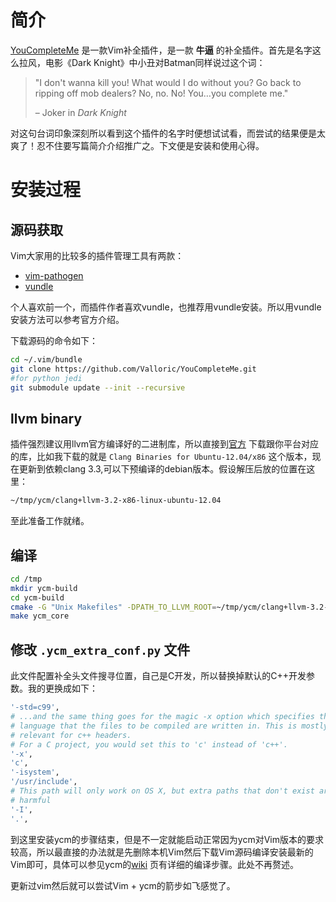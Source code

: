 
* 简介
  [[https://github.com/Valloric/YouCompleteMe][YouCompleteMe]] 是一款Vim补全插件，是一款 *牛逼* 的补全插件。首先是名字这么拉风，电影《Dark Knight》中小丑对Batman同样说过这个词：

  #+BEGIN_QUOTE
  "I don't wanna kill you! What would I do without you? Go back to
  ripping off mob dealers? No, no. No! You...you complete me."

  -- Joker in /Dark Knight/
  #+END_QUOTE

  对这句台词印象深刻所以看到这个插件的名字时便想试试看，而尝试的结果便是太爽了！忍不住要写篇简介介绍推广之。下文便是安装和使用心得。

* 安装过程
** 源码获取
   Vim大家用的比较多的插件管理工具有两款：

   + [[https://github.com/tpope/vim-pathogen][vim-pathogen]]
   + [[https://github.com/gmarik/vundle][vundle]]

   个人喜欢前一个，而插件作者喜欢vundle，也推荐用vundle安装。所以用vundle安装方法可以参考官方介绍。

   下载源码的命令如下：
   #+BEGIN_SRC bash
   cd ~/.vim/bundle
   git clone https://github.com/Valloric/YouCompleteMe.git
   #for python jedi
   git submodule update --init --recursive
   #+END_SRC
** llvm binary
   插件强烈建议用llvm官方编译好的二进制库，所以直接到[[http://llvm.org/releases/download.html#3.2][官方]] 下载跟你平台对应的库，比如我下载的就是 =Clang Binaries for Ubuntu-12.04/x86= 这个版本，现在更新到依赖clang 3.3,可以下预编译的debian版本。假设解压后放的位置在这里：

   #+BEGIN_SRC bash
   ~/tmp/ycm/clang+llvm-3.2-x86-linux-ubuntu-12.04
   #+END_SRC

   至此准备工作就绪。


** 编译
   #+BEGIN_SRC bash
   cd /tmp
   mkdir ycm-build
   cd ycm-build
   cmake -G "Unix Makefiles" -DPATH_TO_LLVM_ROOT=~/tmp/ycm/clang+llvm-3.2-x86-linux-ubuntu-12.04 . ~/.vim/bundle/YouCompleteMe/cpp
   make ycm_core
   #+END_SRC

** 修改 =.ycm_extra_conf.py= 文件
   此文件配置补全头文件搜寻位置，自己是C开发，所以替换掉默认的C++开发参数。我的更换成如下：

   #+BEGIN_SRC bash
   '-std=c99',
   # ...and the same thing goes for the magic -x option which specifies the
   # language that the files to be compiled are written in. This is mostly
   # relevant for c++ headers.
   # For a C project, you would set this to 'c' instead of 'c++'.
   '-x',
   'c',
   '-isystem',
   '/usr/include',
   # This path will only work on OS X, but extra paths that don't exist are not
   # harmful
   '-I',
   '.',

   #+END_SRC

   到这里安装ycm的步骤结束，但是不一定就能启动正常因为ycm对Vim版本的要求较高，所以最直接的办法就是先删除本机Vim然后下载Vim源码编译安装最新的Vim即可，具体可以参见ycm的[[https://github.com/Valloric/YouCompleteMe/wiki/Building-Vim-from-source][wiki]] 页有详细的编译步骤。此处不再赘述。

   更新过vim然后就可以尝试Vim + ycm的箭步如飞感觉了。
